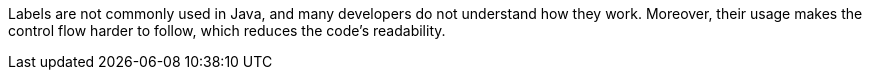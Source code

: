 Labels are not commonly used in Java, and many developers do not understand how they work. Moreover, their usage makes the control flow harder to follow, which reduces the code's readability.
